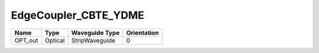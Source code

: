 EdgeCoupler_CBTE_YDME
#############################

.. image:: ../images/bb_edge_coupler.png

+-------------------+--------------------------+------------------------+-------------+
| Name              | Type                     | Waveguide Type         | Orientation |
+===================+==========================+========================+=============+
| OPT_out           | Optical                  | StripWaveguide         | 0           |
+-------------------+--------------------------+------------------------+-------------+

